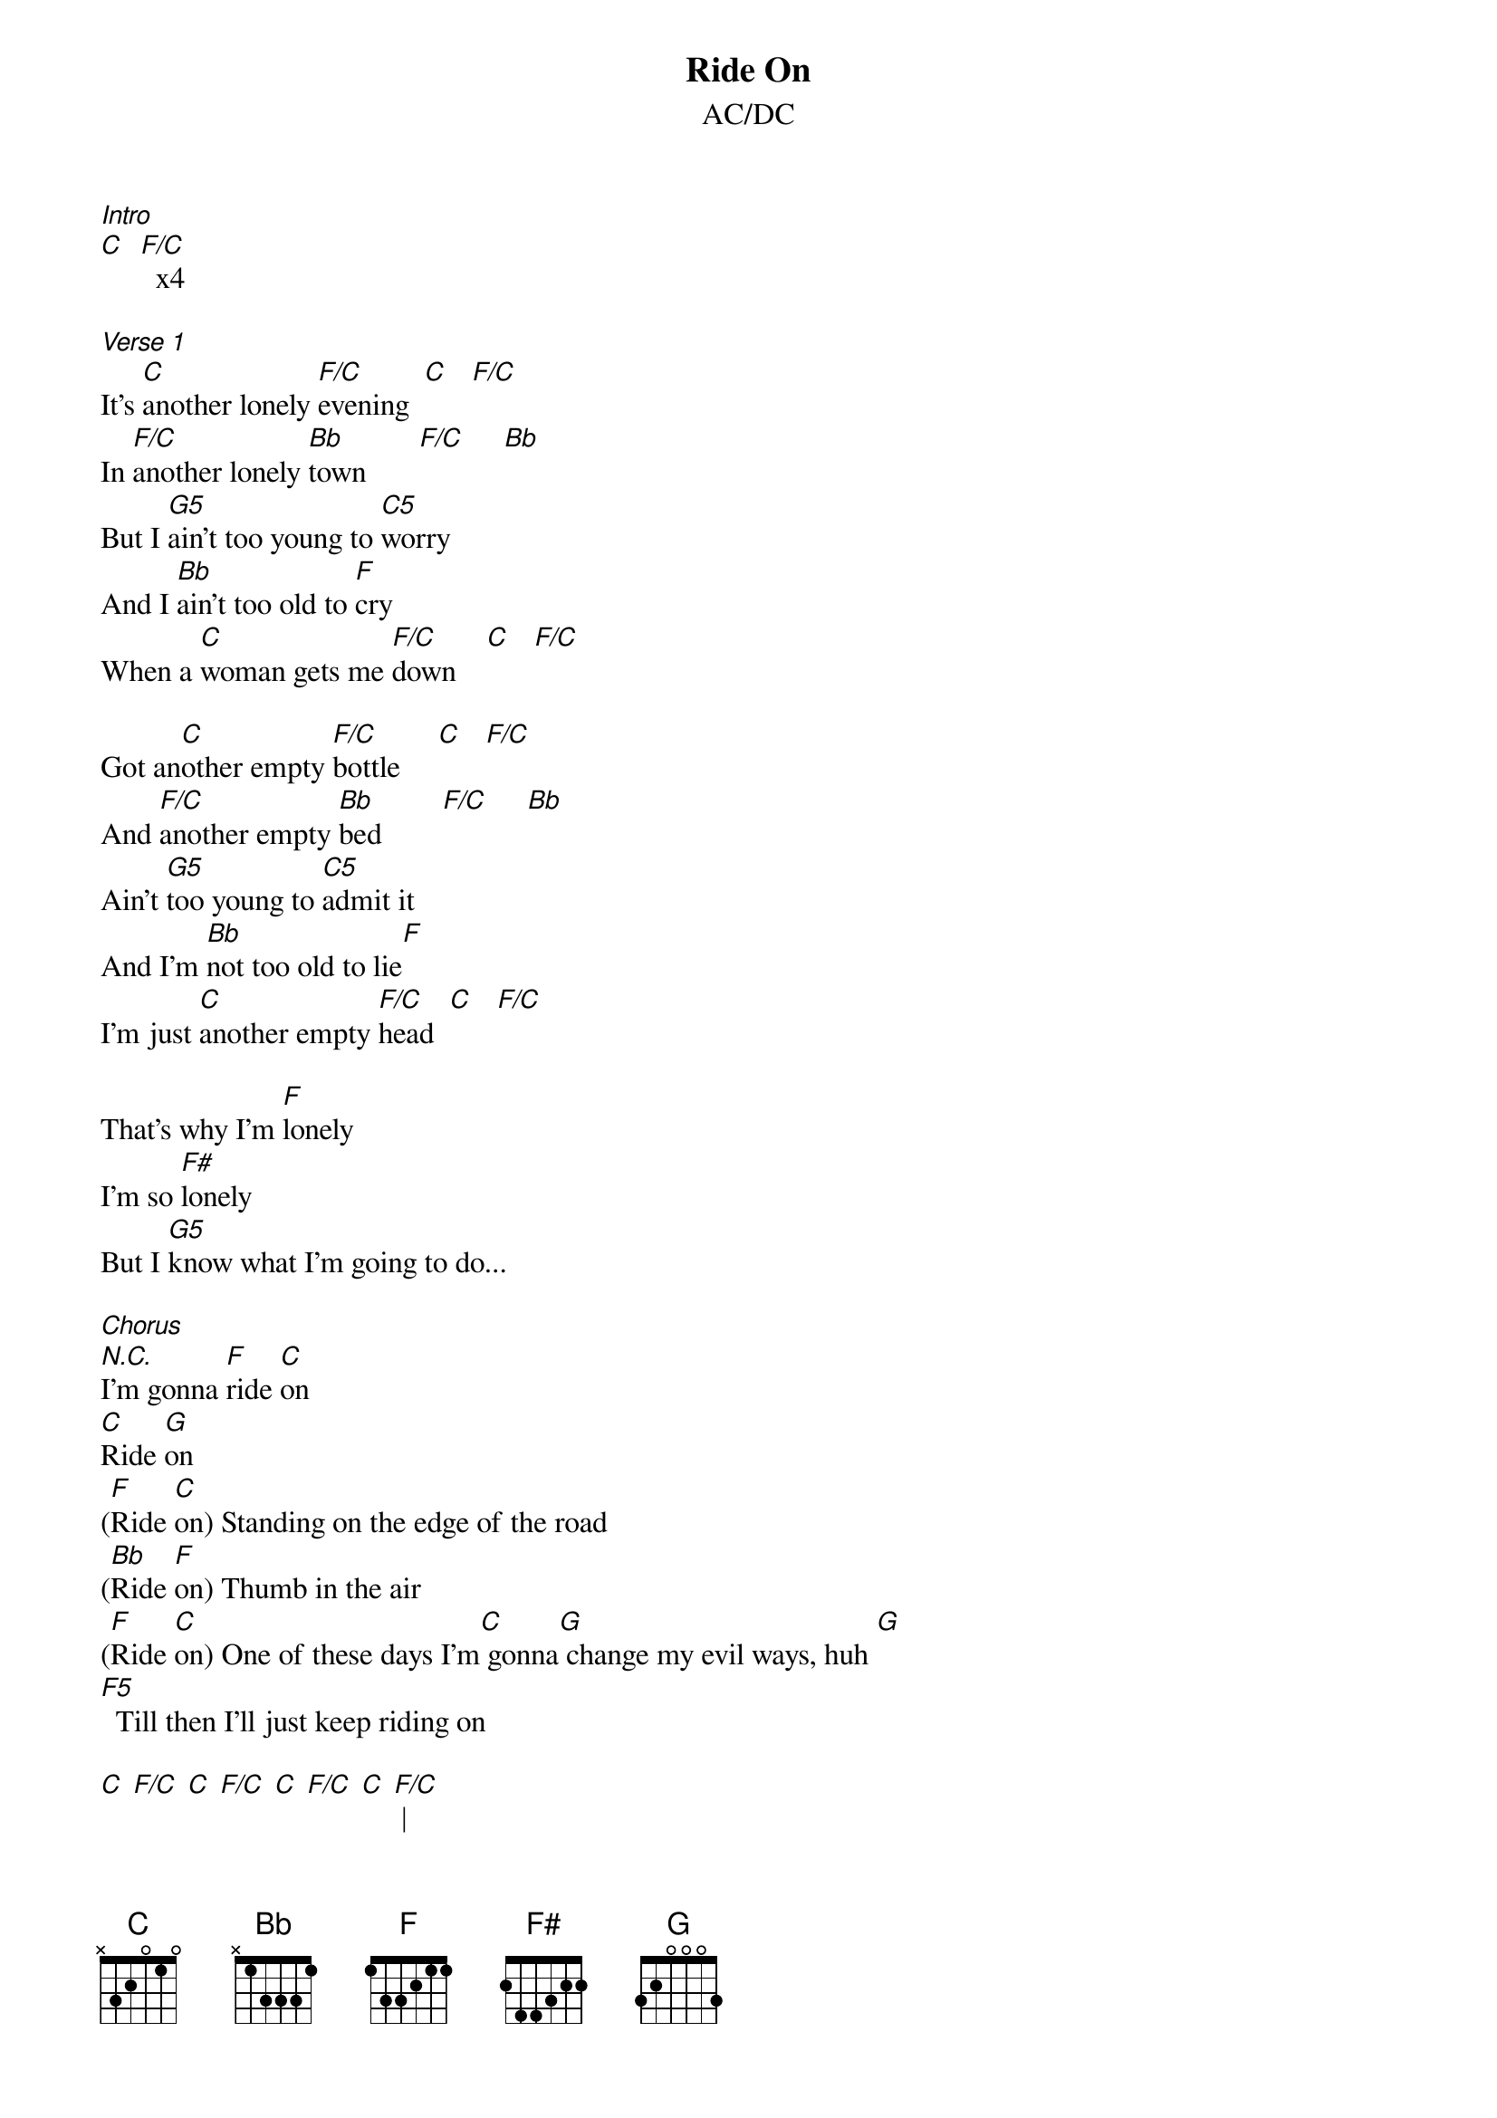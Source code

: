 {t: Ride On}
{st: AC/DC}
{define: F5 frets x 0 1 3}
{define: G5 frets 0 2 3 5}

[Intro]
[C]  [F/C]  x4

[Verse 1]
It's [C]another lonely [F/C]evening  [C]   [F/C]
In [F/C]another lonely [Bb]town       [F/C]     [Bb]
But I [G5]ain't too young to [C5]worry
And I [Bb]ain't too old to [F]cry
When a [C]woman gets me [F/C]down    [C]   [F/C]

Got an[C]other empty [F/C]bottle     [C]   [F/C]
And [F/C]another empty [Bb]bed        [F/C]     [Bb]
Ain't [G5]too young to [C5]admit it
And I'm [Bb]not too old to lie[F]
I'm just [C]another empty [F/C]head  [C]   [F/C]

That's why I'm [F]lonely
I'm so [F#]lonely
But I [G5]know what I'm going to do...

[Chorus]
[N.C.]I'm gonna [F]ride [C]on
[C]Ride [G]on
([F]Ride [C]on) Standing on the edge of the road
([Bb]Ride [F]on) Thumb in the air
([F]Ride [C]on) One of these days I'm[C] gonna[G] change my evil ways, huh [G]
[F5]  Till then I'll just keep riding on

[C] [F/C] [C] [F/C] [C] [F/C] [C] [F/C] |

[Verse 2]
[C]Broke another [F/C]promise   [C]   [F/C]
And I [F/C]broke another [Bb]heart  [F/C]     [Bb]
But I [G5]ain't too young to [C5]realize
That I [Bb]ain't too old to [F]try
Try to [C]get back to the [F/C]start  [C]   [F/C]

And it's [C]another red-light[F/C] nightmare[C]   [F/C]
Woah, [F/C]another red-light [Bb]street  [F/C]     [Bb]
And I [G5]ain't too old to [C5]hurry
Cause I [Bb]ain't too old to [F]die
But [C]I sure am [F/C]hard to beat [C]   [F/C]

But I'm [F]lonely
Lord I'm [F#]lonely
[G5] What am I gonna do?

[Chorus]
[N.C.]     ([F]Ride [C]on)
([C]Ride [G]on) Got myself a one-way ticket
([F]Ride [C]on)
([Bb]Ride [F]on) Goin' the wrong way
([F]Ride [C]on) Gonna change my evil ways
([C]Ride [G]on) One of these days [G]
[F5] One of these days

[Solo 2]
[C] [F/C] [C] [F/C] [C] [F/C] [C] [F/C]
[F]           [F#]           [G]              [N.C.]

[Chorus]
([F]Ride [C]on)
([C]Ride [G]on)
I'm gonna [F]ride [C]on
([Bb]Ride [F]on) Mmm, lookin' for a truck
([F]Ride [C]on) Mmm-mmm
([C]Ride [G]on) keep on [G]riding
[F5] Ridin' on and on and on and on and on and on and on

[Outro]
([F]Ride [C]on)
([C]Ride [G]on) Gonna have myself a good time
([F]Ride [C]on) Ooh, yeah
([Bb]Ride [F]on) Ride, ride, ride
([F]Ride [C]on) One of these days
([C]Ride [G]on) One of these days...

[F]      [C]
